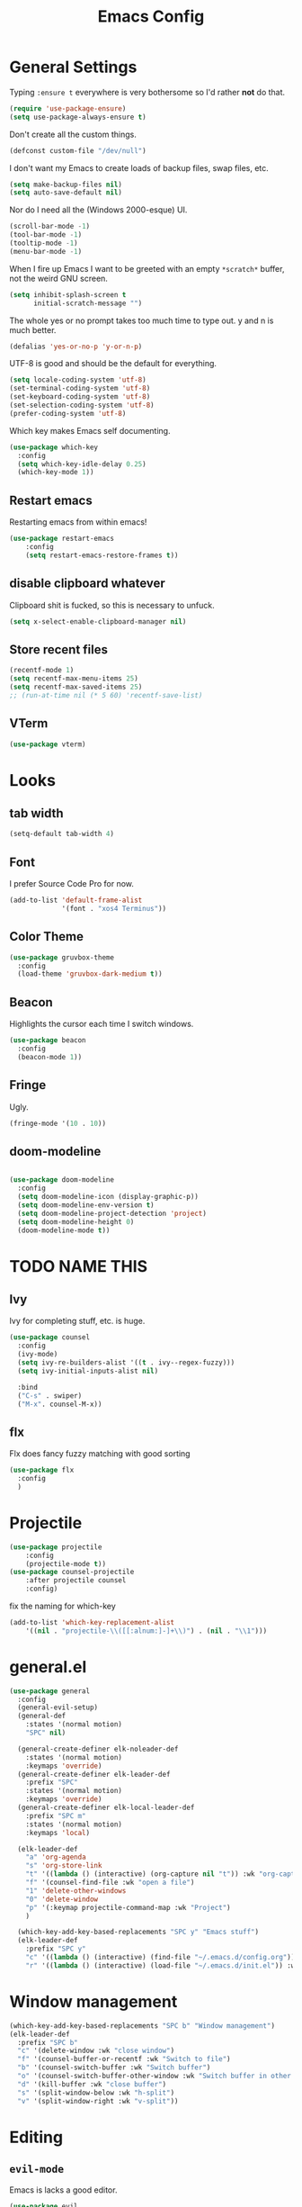 #+TITLE: Emacs Config

* General Settings

Typing =:ensure t= everywhere is very bothersome so I'd rather *not* do that.

#+BEGIN_SRC emacs-lisp
  (require 'use-package-ensure)
  (setq use-package-always-ensure t)
#+END_SRC

Don't create all the custom things.

#+BEGIN_SRC emacs-lisp
  (defconst custom-file "/dev/null")
#+END_SRC

I don't want my Emacs to create loads of backup files, swap files, etc.

#+BEGIN_SRC emacs-lisp
  (setq make-backup-files nil)
  (setq auto-save-default nil)
#+END_SRC

Nor do I need all the (Windows 2000-esque) UI.

#+BEGIN_SRC emacs-lisp
  (scroll-bar-mode -1)
  (tool-bar-mode -1)
  (tooltip-mode -1)
  (menu-bar-mode -1)
#+END_SRC

When I fire up Emacs I want to be greeted with an empty =*scratch*= buffer, not the weird GNU screen.

#+BEGIN_SRC emacs-lisp
  (setq inhibit-splash-screen t
        initial-scratch-message "")
#+END_SRC

The whole yes or no prompt takes too much time to type out. y and n is much better.

#+BEGIN_SRC emacs-lisp
  (defalias 'yes-or-no-p 'y-or-n-p)
#+END_SRC

UTF-8 is good and should be the default for everything.

#+BEGIN_SRC emacs-lisp
  (setq locale-coding-system 'utf-8)
  (set-terminal-coding-system 'utf-8)
  (set-keyboard-coding-system 'utf-8)
  (set-selection-coding-system 'utf-8)
  (prefer-coding-system 'utf-8)
#+END_SRC

Which key makes Emacs self documenting.

#+BEGIN_SRC emacs-lisp
  (use-package which-key
    :config
	(setq which-key-idle-delay 0.25)
    (which-key-mode 1))
#+END_SRC


** Restart emacs
   
Restarting emacs from within emacs!

#+BEGIN_SRC emacs-lisp
(use-package restart-emacs
	:config
	(setq restart-emacs-restore-frames t))
#+END_SRC

** disable clipboard whatever


Clipboard shit is fucked, so this is necessary to unfuck.

#+BEGIN_SRC emacs-lisp
	(setq x-select-enable-clipboard-manager nil)
#+END_SRC

** Store recent files

#+BEGIN_SRC emacs-lisp
(recentf-mode 1)
(setq recentf-max-menu-items 25)
(setq recentf-max-saved-items 25)
;; (run-at-time nil (* 5 60) 'recentf-save-list)
#+END_SRC

** VTerm
   
#+begin_src emacs-lisp
(use-package vterm)
#+end_src

* Looks
** tab width

#+BEGIN_SRC emacs-lisp
  (setq-default tab-width 4)
#+END_SRC

** Font

I prefer Source Code Pro for now.

#+BEGIN_SRC emacs-lisp
  (add-to-list 'default-frame-alist
               '(font . "xos4 Terminus"))
#+END_SRC

** COMMENT Line numbers

#+BEGIN_SRC emacs-lisp
  (use-package linum-relative
    :config
    (setq linum-relative-backend 'display-line-numbers-mode)
    (linum-relative-global-mode 1))
#+END_SRC

** Color Theme

#+BEGIN_SRC emacs-lisp
  (use-package gruvbox-theme
    :config
    (load-theme 'gruvbox-dark-medium t))
#+END_SRC

** Beacon

Highlights the cursor each time I switch windows.

#+BEGIN_SRC emacs-lisp
  (use-package beacon
    :config
    (beacon-mode 1))
#+END_SRC

** Fringe
   
Ugly.

#+BEGIN_SRC emacs-lisp
  (fringe-mode '(10 . 10))
#+END_SRC

** COMMENT Mode-line

#+begin_src emacs-lisp

  (use-package telephone-line
	  :config
	  (setq telephone-line-lhs
			  '((evil   . (telephone-line-evil-tag-segment))
			  (blue . (telephone-line-vc-segment
						  telephone-line-process-segment))
			  (nil . (telephone-line-buffer-segment))))
	  (setq telephone-line-rhs
			  '((nil    . (telephone-line-misc-info-segment))
			  (accent . (telephone-line-major-mode-segment))
			  (evil   . (telephone-line-airline-position-segment))))
	  (setq telephone-line-primary-left-separator 'telephone-line-cubed-left
			telephone-line-secondary-left-separator 'telephone-line-cubed-hollow-left
			telephone-line-primary-right-separator 'telephone-line-cubed-right
			telephone-line-secondary-right-separator 'telephone-line-cubed-hollow-right)
	  (setq telephone-line-height 24
			telephone-line-evil-use-short-tag t)
	  (telephone-line-mode t))
#+end_src

** doom-modeline

#+begin_src emacs-lisp

  (use-package doom-modeline
	:config
	(setq doom-modeline-icon (display-graphic-p))
	(setq doom-modeline-env-version t)
	(setq doom-modeline-project-detection 'project)
	(setq doom-modeline-height 0)
	(doom-modeline-mode t))
#+end_src

* TODO NAME THIS
  
** Ivy

 Ivy for completing stuff, etc. is huge.

 #+BEGIN_SRC emacs-lisp
   (use-package counsel
     :config
     (ivy-mode)
	 (setq ivy-re-builders-alist '((t . ivy--regex-fuzzy)))
	 (setq ivy-initial-inputs-alist nil)

     :bind
     ("C-s" . swiper)
     ("M-x". counsel-M-x))
 #+END_SRC

** flx
   
Flx does fancy fuzzy matching with good sorting


 #+BEGIN_SRC emacs-lisp
   (use-package flx
	 :config
	 )
 #+END_SRC
 
* Projectile


#+begin_src emacs-lisp
(use-package projectile
	:config
	(projectile-mode t))
(use-package counsel-projectile
	:after projectile counsel
	:config)
#+end_src


fix the naming for which-key

#+begin_src emacs-lisp
(add-to-list 'which-key-replacement-alist
	'((nil . "projectile-\\([[:alnum:]-]+\\)") . (nil . "\\1")))
#+end_src

* general.el

#+BEGIN_SRC emacs-lisp
  (use-package general
	:config
	(general-evil-setup)
	(general-def
	  :states '(normal motion)
	  "SPC" nil)

	(general-create-definer elk-noleader-def
	  :states '(normal motion)
	  :keymaps 'override)
	(general-create-definer elk-leader-def
	  :prefix "SPC"
	  :states '(normal motion)
	  :keymaps 'override)
	(general-create-definer elk-local-leader-def
	  :prefix "SPC m"
	  :states '(normal motion)
	  :keymaps 'local)

	(elk-leader-def
	  "a" 'org-agenda
	  "s" 'org-store-link
	  "t" '((lambda () (interactive) (org-capture nil "t")) :wk "org-capture whatever")
	  "f" '(counsel-find-file :wk "open a file")
	  "1" 'delete-other-windows
	  "0" 'delete-window
	  "p" '(:keymap projectile-command-map :wk "Project")
	  )

	(which-key-add-key-based-replacements "SPC y" "Emacs stuff")
	(elk-leader-def
	  :prefix "SPC y"
	  "c" '((lambda () (interactive) (find-file "~/.emacs.d/config.org")) :wk "open config.org")
	  "r" '((lambda () (interactive) (load-file "~/.emacs.d/init.el")) :wk "reload config.org")))
#+END_SRC


* Window management

#+BEGIN_SRC emacs-lisp
  (which-key-add-key-based-replacements "SPC b" "Window management")
  (elk-leader-def
	:prefix "SPC b"
	"c" '(delete-window :wk "close window")
	"f" '(counsel-buffer-or-recentf :wk "Switch to file")
	"b" '(counsel-switch-buffer :wk "Switch buffer")
	"o" '(counsel-switch-buffer-other-window :wk "Switch buffer in other window")
	"d" '(kill-buffer :wk "close buffer")
	"s" '(split-window-below :wk "h-split")
	"v" '(split-window-right :wk "v-split"))
#+END_SRC

* Editing
  
** =evil-mode=

Emacs is lacks a good editor.

#+BEGIN_SRC emacs-lisp
  (use-package evil
    :init
    (setq evil-want-keybinding nil)
	(setq evil-want-C-u-scroll t)
	(setq evil-want-fine-undo 'fine)
	(setq evil-undo-system 'undo-tree)
    :config
    (evil-mode 1))
#+END_SRC


*** evil-org-mode

 #+BEGIN_SRC emacs-lisp
   (use-package evil-org
     :after org
     :config
     (add-hook 'org-mode-hook 'evil-org-mode)
     (add-hook 'evil-org-mode-hook
		   (lambda ()
		 (evil-org-set-key-theme)))
     (require 'evil-org-agenda)
     (evil-org-agenda-set-keys))
 #+END_SRC


*** evil-collection

 Keybinds for common modes.
 Makes evil work everywhere.

 #+BEGIN_SRC emacs-lisp
 (use-package evil-collection
	:after evil
	:config
	(evil-collection-init))
 #+END_SRC

*** evil-surround

 #+BEGIN_SRC emacs-lisp
 (use-package evil-surround
	:ensure t
	:after evil
	:config
	(global-evil-surround-mode t))
 #+END_SRC



** Undo-tree

Undo tree is based.

#+BEGIN_SRC emacs-lisp
  (use-package undo-tree
    :init
    :config
	(global-undo-tree-mode t)
	(setq undo-tree-auto-save-history t))
#+END_SRC


** ace-jump

#+BEGIN_SRC emacs-lisp
  (use-package ace-jump-mode)
  (elk-leader-def "x" 'ace-jump-mode)
#+END_SRC

** Multicursor

Install the package

#+begin_src emacs-lisp
  (use-package evil-mc
	:config
	(evil-mc-mode 1))
#+end_src


And set up some keybinds!

#+begin_src emacs-lisp
  (which-key-add-key-based-replacements "SPC d" "Multicursor")
  (elk-leader-def
	  :prefix "SPC d"
	  "j" '(evil-mc-make-cursor-move-next-line :wk "cursor below")
	  "u" '(evil-mc-undo-last-added-cursor  :wk "undo cursor")
	  "d" '(evil-mc-undo-all-cursors  :wk "remove all cursors")
	  "n" '(evil-mc-make-and-goto-next-match  :wk "next match")
	  "m" '(evil-mc-skip-and-goto-next-match  :wk "skip and next match")
	  "s" '(evil-mc-make-cursor-in-visual-selection-beg  :wk "cursor at selection"))
#+end_src

* Code stuff
  
** Rainbow everything!

because rainbows are fancy!

#+BEGIN_SRC emacs-lisp
  (use-package rainbow-delimiters
	:init
	:config
	(rainbow-delimiters-mode t))

  (use-package rainbow-blocks
	:init
	:config
	(rainbow-blocks-mode t))
#+END_SRC






** Nerdcommenter

#+BEGIN_SRC emacs-lisp
  (use-package evil-nerd-commenter)
  (which-key-add-key-based-replacements "SPC c" "Commenting")
  (elk-leader-def
	:prefix "SPC c"
	"SPC" '(evilnc-comment-or-uncomment-lines :wk "toggle comment")
	"c" '(evilnc-copy-and-comment-lines :wk "copy and comment"))
#+END_SRC


* Git integration

** Diff-hl gitgutter
#+BEGIN_SRC emacs-lisp
  (use-package diff-hl
	:init
	:config
	(diff-hl-mode t))
#+END_SRC


** Magit

#+BEGIN_SRC emacs-lisp
  (use-package magit
	:init
	:config
	(rainbow-delimiters-mode t))
  (use-package evil-magit
	:init
	:config
	(rainbow-delimiters-mode t))

  (which-key-add-key-based-replacements "SPC g" "Git shit")
  (elk-leader-def
	:prefix "SPC g"
	"s" '(magit-status :wk "status"))
#+END_SRC




